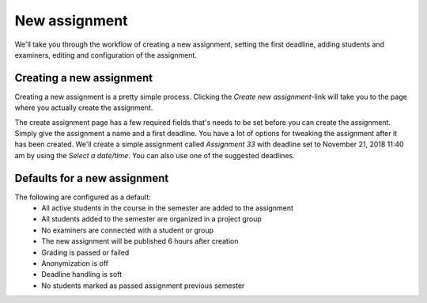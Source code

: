 .. _admin_create_assignment:

==============
New assignment
==============
We'll take you through the workflow of creating a new assignment, setting the first deadline, adding students and
examiners, editing and configuration of the assignment.


Creating a new assignment
#########################
Creating a new assignment is a pretty simple process. Clicking the `Create new assignment`-link will take you to the
page where you actually create the assignment.

.. image:: images/admin-create-assignment-link.png


The create assignment page has a few required fields that's needs to be set before you can create the assignment. Simply
give the assignment a name and a first deadline. You have a lot of options for tweaking the assignment after it has
been created. We'll create a simple assignment called `Assignment 33` with deadline set to November 21, 2018 11:40 am
by using the `Select a date/time`. You can also use one of the suggested deadlines.

.. image:: images/admin-create-assignment-page.png


.. _defaults_new_assignment:

Defaults for a new assignment
#############################
The following are configured as a default:
 - All active students in the course in the semester are added to the assignment
 - All students added to the semester are organized in a project group
 - No examiners are connected with a student or group
 - The new assignment will be published 6 hours after creation
 - Grading is passed or failed
 - Anonymization is off
 - Deadline handling is soft
 - No students marked as passed assignment previous semester
